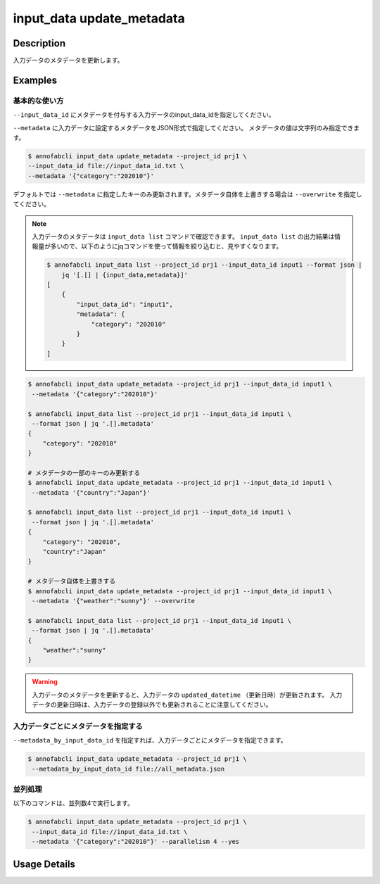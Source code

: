 =================================
input_data update_metadata
=================================

Description
=================================
入力データのメタデータを更新します。


Examples
=================================



基本的な使い方
--------------------------------------

``--input_data_id`` にメタデータを付与する入力データのinput_data_idを指定してください。

.. code-block::
    :caption: input_data_id.txt

    input1
    input2
    ...


``--metadata`` に入力データに設定するメタデータをJSON形式で指定してください。
メタデータの値は文字列のみ指定できます。



.. code-block::

    $ annofabcli input_data update_metadata --project_id prj1 \
    --input_data_id file://input_data_id.txt \
    --metadata '{"category":"202010"}'


デフォルトでは ``--metadata`` に指定したキーのみ更新されます。メタデータ自体を上書きする場合は ``--overwrite`` を指定してください。





.. note::

    入力データのメタデータは ``input_data list`` コマンドで確認できます。
    ``input_data list`` の出力結果は情報量が多いので、以下のようにjqコマンドを使って情報を絞り込むと、見やすくなります。
    
    .. code-block::
        
        $ annofabcli input_data list --project_id prj1 --input_data_id input1 --format json |
            jq '[.[] | {input_data,metadata}]'
        [
            {
                "input_data_id": "input1",
                "metadata": {
                    "category": "202010"
                }
            }
        ]  



.. code-block::

    $ annofabcli input_data update_metadata --project_id prj1 --input_data_id input1 \
     --metadata '{"category":"202010"}'

    $ annofabcli input_data list --project_id prj1 --input_data_id input1 \
     --format json | jq '.[].metadata'
    {
        "category": "202010"
    }

    # メタデータの一部のキーのみ更新する
    $ annofabcli input_data update_metadata --project_id prj1 --input_data_id input1 \
     --metadata '{"country":"Japan"}'
    
    $ annofabcli input_data list --project_id prj1 --input_data_id input1 \
     --format json | jq '.[].metadata'
    {
        "category": "202010",
        "country":"Japan"
    }

    # メタデータ自体を上書きする
    $ annofabcli input_data update_metadata --project_id prj1 --input_data_id input1 \
     --metadata '{"weather":"sunny"}' --overwrite
    
    $ annofabcli input_data list --project_id prj1 --input_data_id input1 \
     --format json | jq '.[].metadata'
    {
        "weather":"sunny"
    }




.. warning::

    入力データのメタデータを更新すると、入力データの ``updated_datetime`` （更新日時）が更新されます。
    入力データの更新日時は、入力データの登録以外でも更新されることに注意してください。



入力データごとにメタデータを指定する
--------------------------------------

``--metadata_by_input_data_id`` を指定すれば、入力データごとにメタデータを指定できます。


.. code-block:: json
    :caption: all_metadata.json
    
    {
      "input_data1": {"country":"japan"},
      "input_data2": {"country":"us"}
    }
    
    
.. code-block::

    $ annofabcli input_data update_metadata --project_id prj1 \
     --metadata_by_input_data_id file://all_metadata.json




並列処理
----------------------------------------------

以下のコマンドは、並列数4で実行します。

.. code-block::

    $ annofabcli input_data update_metadata --project_id prj1 \
     --input_data_id file://input_data_id.txt \
     --metadata '{"category":"202010"}' --parallelism 4 --yes

Usage Details
=================================

.. argparse::
   :ref: annofabcli.input_data.update_metadata_of_input_data.add_parser
   :prog: annofabcli input_data update_metadata
   :nosubcommands:
   :nodefaultconst:
